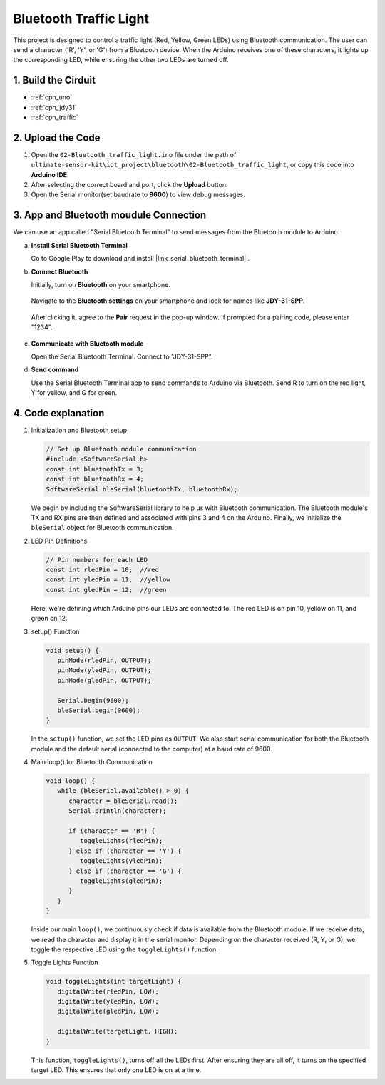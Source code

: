 
.. _iot_Bluetooth_traffic_light:

Bluetooth Traffic Light
=============================

.. raw:: html

   <video loop autoplay muted style = "max-width:100%">
      <source src="../_static/video/iot/16-iot_Bluetooth_traffic_light.mp4"  type="video/mp4">
      Your browser does not support the video tag.
   </video>

This project is designed to control a traffic light (Red, Yellow, Green LEDs) using Bluetooth communication. The user can send a character ('R', 'Y', or 'G') from a Bluetooth device. When the Arduino receives one of these characters, it lights up the corresponding LED, while ensuring the other two LEDs are turned off.


1. Build the Cirduit
-----------------------------

.. image:: img/16-Wiring_Bluetooth_traffic_light.png
    :width: 80%

* :ref:`cpn_uno`
* :ref:`cpn_jdy31`
* :ref:`cpn_traffic`

2. Upload the Code
-----------------------------

#. Open the ``02-Bluetooth_traffic_light.ino`` file under the path of ``ultimate-sensor-kit\iot_project\bluetooth\02-Bluetooth_traffic_light``, or copy this code into **Arduino IDE**.

   .. raw:: html
       
       <iframe src=https://create.arduino.cc/editor/sunfounder01/e004fd36-1294-453e-b6fd-2bc7fc9410e8/preview?embed style="height:510px;width:100%;margin:10px 0" frameborder=0></iframe>

#. After selecting the correct board and port, click the **Upload** button.

#. Open the Serial monitor(set baudrate to **9600**) to view debug messages. 

3. App and Bluetooth moudule Connection
-----------------------------------------------
We can use an app called "Serial Bluetooth Terminal" to send messages from the Bluetooth module to Arduino.

a. **Install Serial Bluetooth Terminal**

   Go to Google Play to download and install |link_serial_bluetooth_terminal| .


b. **Connect Bluetooth**

   Initially, turn on **Bluetooth** on your smartphone.
   
      .. image:: img/new/09-app_1_shadow.png
         :width: 60%
         :align: center
   
   Navigate to the **Bluetooth settings** on your smartphone and look for names like **JDY-31-SPP**.
   
      .. image:: img/new/09-app_2_shadow.png
         :width: 60%
         :align: center
   
   After clicking it, agree to the **Pair** request in the pop-up window. If prompted for a pairing code, please enter "1234".
   
      .. image:: img/new/09-app_3_shadow.png
         :width: 60%
         :align: center
   

c. **Communicate with Bluetooth module**

   Open the Serial Bluetooth Terminal. Connect to "JDY-31-SPP".

   .. image:: img/new/00-bluetooth_serial_4_shadow.png 

d. **Send command**

   Use the Serial Bluetooth Terminal app to send commands to Arduino via Bluetooth. Send R to turn on the red light, Y for yellow, and G for green.

   .. image:: img/new/16-R_shadow.png 
      :width: 85%
      :align: center

   .. image:: img/new/16-Y_shadow.png 
      :width: 85%
      :align: center

   .. image:: img/new/16-G_shadow.png 
      :width: 85%
      :align: center


4. Code explanation
-----------------------------------------------

#. Initialization and Bluetooth setup

   .. code-block:: arduino

      // Set up Bluetooth module communication
      #include <SoftwareSerial.h>
      const int bluetoothTx = 3;
      const int bluetoothRx = 4;
      SoftwareSerial bleSerial(bluetoothTx, bluetoothRx);
   
   We begin by including the SoftwareSerial library to help us with Bluetooth communication. The Bluetooth module's TX and RX pins are then defined and associated with pins 3 and 4 on the Arduino. Finally, we initialize the ``bleSerial`` object for Bluetooth communication.

#. LED Pin Definitions

   .. code-block:: arduino

      // Pin numbers for each LED
      const int rledPin = 10;  //red
      const int yledPin = 11;  //yellow
      const int gledPin = 12;  //green

   Here, we're defining which Arduino pins our LEDs are connected to. The red LED is on pin 10, yellow on 11, and green on 12.

#. setup() Function

   .. code-block:: arduino

      void setup() {
         pinMode(rledPin, OUTPUT);
         pinMode(yledPin, OUTPUT);
         pinMode(gledPin, OUTPUT);

         Serial.begin(9600);
         bleSerial.begin(9600);
      }

   In the ``setup()`` function, we set the LED pins as ``OUTPUT``. We also start serial communication for both the Bluetooth module and the default serial (connected to the computer) at a baud rate of 9600.

#. Main loop() for Bluetooth Communication

   .. code-block:: arduino

      void loop() {
         while (bleSerial.available() > 0) {
            character = bleSerial.read();
            Serial.println(character);

            if (character == 'R') {
               toggleLights(rledPin);
            } else if (character == 'Y') {
               toggleLights(yledPin);
            } else if (character == 'G') {
               toggleLights(gledPin);
            }
         }
      }

   Inside our main ``loop()``, we continuously check if data is available from the Bluetooth module. If we receive data, we read the character and display it in the serial monitor. Depending on the character received (R, Y, or G), we toggle the respective LED using the ``toggleLights()`` function.

#. Toggle Lights Function

   .. code-block:: arduino

      void toggleLights(int targetLight) {
         digitalWrite(rledPin, LOW);
         digitalWrite(yledPin, LOW);
         digitalWrite(gledPin, LOW);

         digitalWrite(targetLight, HIGH);
      }

   This function, ``toggleLights()``, turns off all the LEDs first. After ensuring they are all off, it turns on the specified target LED. This ensures that only one LED is on at a time.